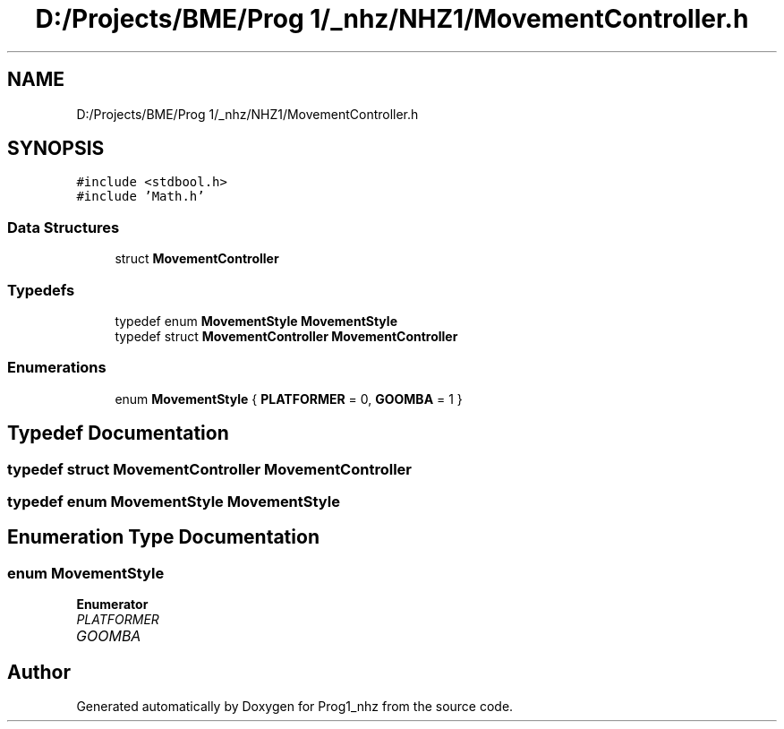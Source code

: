 .TH "D:/Projects/BME/Prog 1/_nhz/NHZ1/MovementController.h" 3 "Sat Nov 27 2021" "Version 1.02" "Prog1_nhz" \" -*- nroff -*-
.ad l
.nh
.SH NAME
D:/Projects/BME/Prog 1/_nhz/NHZ1/MovementController.h
.SH SYNOPSIS
.br
.PP
\fC#include <stdbool\&.h>\fP
.br
\fC#include 'Math\&.h'\fP
.br

.SS "Data Structures"

.in +1c
.ti -1c
.RI "struct \fBMovementController\fP"
.br
.in -1c
.SS "Typedefs"

.in +1c
.ti -1c
.RI "typedef enum \fBMovementStyle\fP \fBMovementStyle\fP"
.br
.ti -1c
.RI "typedef struct \fBMovementController\fP \fBMovementController\fP"
.br
.in -1c
.SS "Enumerations"

.in +1c
.ti -1c
.RI "enum \fBMovementStyle\fP { \fBPLATFORMER\fP = 0, \fBGOOMBA\fP = 1 }"
.br
.in -1c
.SH "Typedef Documentation"
.PP 
.SS "typedef struct \fBMovementController\fP \fBMovementController\fP"

.SS "typedef enum \fBMovementStyle\fP \fBMovementStyle\fP"

.SH "Enumeration Type Documentation"
.PP 
.SS "enum \fBMovementStyle\fP"

.PP
\fBEnumerator\fP
.in +1c
.TP
\fB\fIPLATFORMER \fP\fP
.TP
\fB\fIGOOMBA \fP\fP
.SH "Author"
.PP 
Generated automatically by Doxygen for Prog1_nhz from the source code\&.
